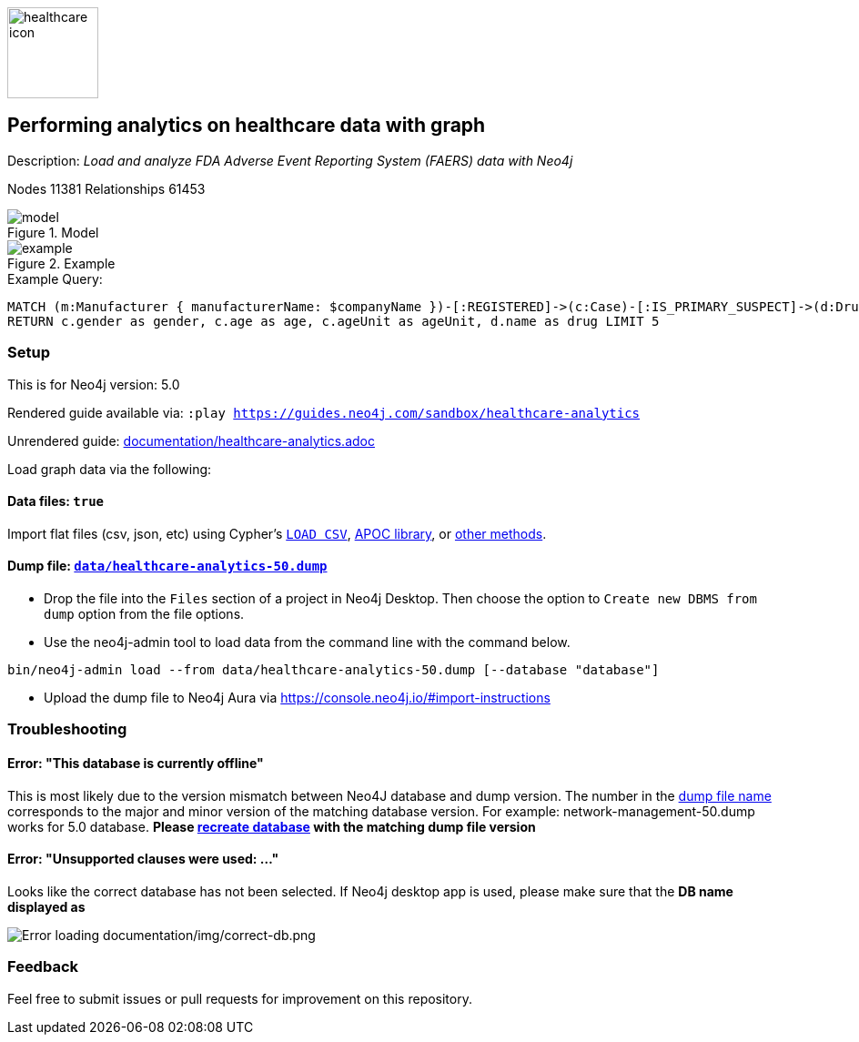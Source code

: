 :name: healthcare-analytics
:long-name: Performing analytics on healthcare data with graph
:description: Load and analyze FDA Adverse Event Reporting System (FAERS) data with Neo4j
:icon: documentation/img/healthcare-icon.svg
:tags: Healthcare, Analytics, FDA, FAERS, Adverse, Events, Reporting, System
:author: Chintan Desai, Neo4j
:demodb: false
:data: true
:use-load-script: false
:use-dump-file: data/healthcare-analytics-50.dump
:zip-file: false
:use-plugin: false
:zip-file: false
:target-db-version: 5.0
:bloom-perspective: bloom/healthcare%20analytics%20perspective.json
:guide: documentation/healthcare-analytics.adoc
:model: documentation/img/model.svg
:example: documentation/img/example.svg
:rendered-guide: https://guides.neo4j.com/sandbox/{name}
:nodes: 11381
:relationships: 61453

image::{icon}[width=100]

== {long-name}

Description: _{description}_

Nodes {nodes} Relationships {relationships}

.Model
image::{model}[]

.Example
image::{example}[]

.Example Query:
[source,cypher,role=query-example,param-name=companyName,param-value="PFIZER",result-column=drug,expected-result="xxx"]
----
MATCH (m:Manufacturer { manufacturerName: $companyName })-[:REGISTERED]->(c:Case)-[:IS_PRIMARY_SUSPECT]->(d:Drug)
RETURN c.gender as gender, c.age as age, c.ageUnit as ageUnit, d.name as drug LIMIT 5
----

=== Setup [[setup]]

This is for Neo4j version: {target-db-version}

ifeval::[{use-plugin} != false]
Required plugins: {use-plugin}
endif::[]

ifeval::[{demodb} != false]
The database is also available on https://demo.neo4jlabs.com:7473

Username "{name}", password: "{name}", database: "{name}"
endif::[]

Rendered guide available via: `:play {rendered-guide}`

Unrendered guide: link:{guide}[]

Load graph data via the following:

ifeval::[{data} != false]
==== Data files: `{data}`

Import flat files (csv, json, etc) using Cypher's https://neo4j.com/docs/cypher-manual/current/clauses/load-csv/[`LOAD CSV`], https://neo4j.com/labs/apoc/[APOC library], or https://neo4j.com/developer/data-import/[other methods].
endif::[]

ifeval::[{use-dump-file} != false]
==== Dump file: `link:{use-dump-file}[]`

* Drop the file into the `Files` section of a project in Neo4j Desktop. Then choose the option to `Create new DBMS from dump` option from the file options.

* Use the neo4j-admin tool to load data from the command line with the command below.

[source,shell,subs=attributes]
----
bin/neo4j-admin load --from {use-dump-file} [--database "database"]
----

* Upload the dump file to Neo4j Aura via https://console.neo4j.io/#import-instructions
endif::[]

ifeval::[{use-load-script} != false]
==== Data load script: `{use-load-script}`

[source,shell,subs=attributes]
----
bin/cypher-shell -u neo4j -p "password" -f {use-load-script} [-d "database"]
----

Or import in Neo4j Browser by dragging or pasting the content of {use-load-script}.
endif::[]

ifeval::[{zip-file} != false]
==== Zip file

Download the zip file link:{repo}/raw/master/{name}.zip[{name}.zip] and add it as "project from file" to https://neo4j.com/developer/neo4j-desktop[Neo4j Desktop^].
endif::[]

=== Troubleshooting

==== Error: "This database is currently offline"

This is most likely due to the version mismatch between Neo4J database and dump version. The number in the
link:data[dump file name] corresponds to the major and minor version of the matching database version. For example:
network-management-50.dump works for 5.0 database. *Please link:#setup[recreate database] with the matching dump file
version*

==== Error: "Unsupported clauses were used: ..."

Looks like the correct database has not been selected. If Neo4j desktop app is used, please make sure that the *DB name
displayed as*

image::documentation/img/correct-db.png[Error loading documentation/img/correct-db.png]

=== Feedback

Feel free to submit issues or pull requests for improvement on this repository.
